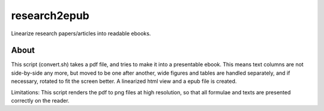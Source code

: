 research2epub
==============================================

Linearize research papers/articles into readable ebooks.

About
-----------------------
This script (convert.sh) takes a pdf file, 
and tries to make it into a presentable ebook. 
This means text columns are not side-by-side any more, but moved to be one after another,
wide figures and tables are handled separately, and if necessary, rotated to fit the screen better.
A linearized html view and a epub file is created.

Limitations: This script renders the pdf to png files at high resolution, so that
all formulae and texts are presented correctly on the reader.


